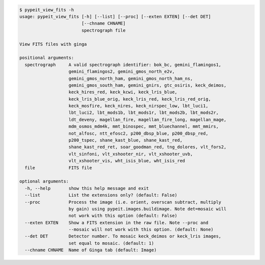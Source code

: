 .. code-block:: console

    $ pypeit_view_fits -h
    usage: pypeit_view_fits [-h] [--list] [--proc] [--exten EXTEN] [--det DET]
                            [--chname CHNAME]
                            spectrograph file
    
    View FITS files with ginga
    
    positional arguments:
      spectrograph     A valid spectrograph identifier: bok_bc, gemini_flamingos1,
                       gemini_flamingos2, gemini_gmos_north_e2v,
                       gemini_gmos_north_ham, gemini_gmos_north_ham_ns,
                       gemini_gmos_south_ham, gemini_gnirs, gtc_osiris, keck_deimos,
                       keck_hires_red, keck_kcwi, keck_lris_blue,
                       keck_lris_blue_orig, keck_lris_red, keck_lris_red_orig,
                       keck_mosfire, keck_nires, keck_nirspec_low, lbt_luci1,
                       lbt_luci2, lbt_mods1b, lbt_mods1r, lbt_mods2b, lbt_mods2r,
                       ldt_deveny, magellan_fire, magellan_fire_long, magellan_mage,
                       mdm_osmos_mdm4k, mmt_binospec, mmt_bluechannel, mmt_mmirs,
                       not_alfosc, ntt_efosc2, p200_dbsp_blue, p200_dbsp_red,
                       p200_tspec, shane_kast_blue, shane_kast_red,
                       shane_kast_red_ret, soar_goodman_red, tng_dolores, vlt_fors2,
                       vlt_sinfoni, vlt_xshooter_nir, vlt_xshooter_uvb,
                       vlt_xshooter_vis, wht_isis_blue, wht_isis_red
      file             FITS file
    
    optional arguments:
      -h, --help       show this help message and exit
      --list           List the extensions only? (default: False)
      --proc           Process the image (i.e. orient, overscan subtract, multiply
                       by gain) using pypeit.images.buildimage. Note det=mosaic will
                       not work with this option (default: False)
      --exten EXTEN    Show a FITS extension in the raw file. Note --proc and
                       --mosaic will not work with this option. (default: None)
      --det DET        Detector number. To mosaic keck_deimos or keck_lris images,
                       set equal to mosaic. (default: 1)
      --chname CHNAME  Name of Ginga tab (default: Image)
    